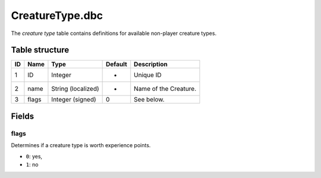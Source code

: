 .. _file-formats-dbc-creaturetype:

================
CreatureType.dbc
================

The *creature type* table contains definitions for available non-player
creature types.

Table structure
---------------

+------+---------+----------------------+-----------+-------------------------+
| ID   | Name    | Type                 | Default   | Description             |
+======+=========+======================+===========+=========================+
| 1    | ID      | Integer              | -         | Unique ID               |
+------+---------+----------------------+-----------+-------------------------+
| 2    | name    | String (localized)   | -         | Name of the Creature.   |
+------+---------+----------------------+-----------+-------------------------+
| 3    | flags   | Integer (signed)     | 0         | See below.              |
+------+---------+----------------------+-----------+-------------------------+

Fields
------

flags
~~~~~

Determines if a creature type is worth experience points.

-  ``0``: yes,
-  ``1``: no
